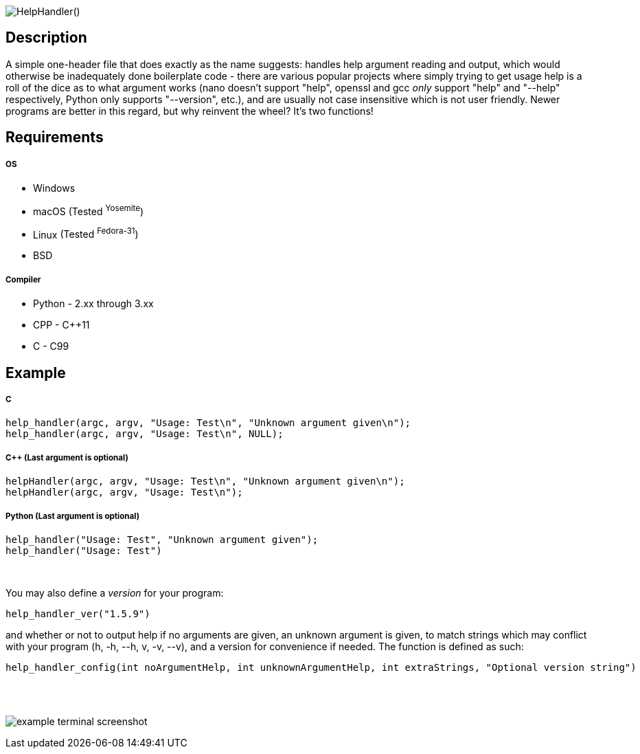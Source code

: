 :blank: pass:[ +]

image:https://www.dropbox.com/s/mh6798b7f1kwrzg/HelpHandler.png?raw=1[alt="HelpHandler()"]

Description
-----------
A simple one-header file that does exactly as the name suggests: handles help argument reading and output, which would otherwise be inadequately done boilerplate code - there are various popular projects where simply trying to get usage help is a roll of the dice as to what argument works (nano doesn't support "help", openssl and gcc _only_ support "help" and "--help" respectively, Python only supports "--version", etc.), and are usually not case insensitive which is not user friendly. Newer programs are better in this regard, but why reinvent the wheel? It's two functions!
{blank}

Requirements
------------
##### OS
- Windows
- macOS [small]#(Tested ^Yosemite^)#
- Linux [small]#(Tested ^Fedora-31^)#
- BSD

##### Compiler
- Python - 2.xx through 3.xx
- CPP - C++11
- C - C99
{blank}

Example
-------
##### C
[source,C]
-----------------
help_handler(argc, argv, "Usage: Test\n", "Unknown argument given\n");
help_handler(argc, argv, "Usage: Test\n", NULL);
-----------------
##### C++ (Last argument is optional)
[source,CPP]
-----------------
helpHandler(argc, argv, "Usage: Test\n", "Unknown argument given\n");
helpHandler(argc, argv, "Usage: Test\n");
-----------------
##### Python (Last argument is optional)
[source,Python]
-----------------
help_handler("Usage: Test", "Unknown argument given");
help_handler("Usage: Test")
-----------------
{blank}


You may also define a _version_ for your program:
[source,C]
----------
help_handler_ver("1.5.9")
----------
and whether or not to output help if no arguments are given, an unknown argument is given, to match strings which may conflict with your program (h, -h, --h, v, -v, --v), and a version for convenience if needed. The function is defined as such:
[source,C]
----------
help_handler_config(int noArgumentHelp, int unknownArgumentHelp, int extraStrings, "Optional version string")
----------
{blank}
{blank}

image:https://www.dropbox.com/s/n4a97cwkfu8fwy6/5b0e12e163303c16501e4f31aa4b63cf56c6e604.png?raw=1[alt="example terminal screenshot"]